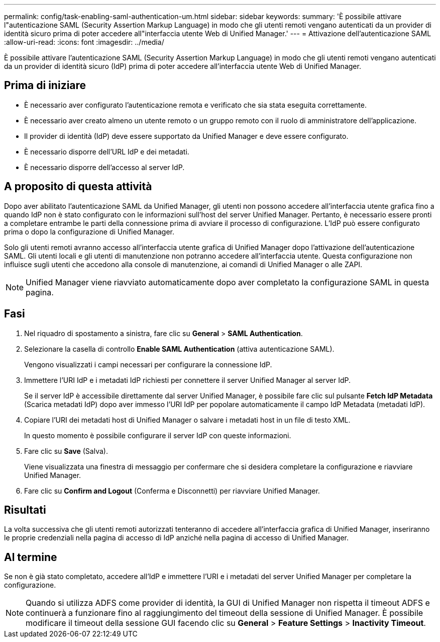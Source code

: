 ---
permalink: config/task-enabling-saml-authentication-um.html 
sidebar: sidebar 
keywords:  
summary: 'È possibile attivare l"autenticazione SAML (Security Assertion Markup Language) in modo che gli utenti remoti vengano autenticati da un provider di identità sicuro prima di poter accedere all"interfaccia utente Web di Unified Manager.' 
---
= Attivazione dell'autenticazione SAML
:allow-uri-read: 
:icons: font
:imagesdir: ../media/


[role="lead"]
È possibile attivare l'autenticazione SAML (Security Assertion Markup Language) in modo che gli utenti remoti vengano autenticati da un provider di identità sicuro (IdP) prima di poter accedere all'interfaccia utente Web di Unified Manager.



== Prima di iniziare

* È necessario aver configurato l'autenticazione remota e verificato che sia stata eseguita correttamente.
* È necessario aver creato almeno un utente remoto o un gruppo remoto con il ruolo di amministratore dell'applicazione.
* Il provider di identità (IdP) deve essere supportato da Unified Manager e deve essere configurato.
* È necessario disporre dell'URL IdP e dei metadati.
* È necessario disporre dell'accesso al server IdP.




== A proposito di questa attività

Dopo aver abilitato l'autenticazione SAML da Unified Manager, gli utenti non possono accedere all'interfaccia utente grafica fino a quando IdP non è stato configurato con le informazioni sull'host del server Unified Manager. Pertanto, è necessario essere pronti a completare entrambe le parti della connessione prima di avviare il processo di configurazione. L'IdP può essere configurato prima o dopo la configurazione di Unified Manager.

Solo gli utenti remoti avranno accesso all'interfaccia utente grafica di Unified Manager dopo l'attivazione dell'autenticazione SAML. Gli utenti locali e gli utenti di manutenzione non potranno accedere all'interfaccia utente. Questa configurazione non influisce sugli utenti che accedono alla console di manutenzione, ai comandi di Unified Manager o alle ZAPI.

[NOTE]
====
Unified Manager viene riavviato automaticamente dopo aver completato la configurazione SAML in questa pagina.

====


== Fasi

. Nel riquadro di spostamento a sinistra, fare clic su *General* > *SAML Authentication*.
. Selezionare la casella di controllo *Enable SAML Authentication* (attiva autenticazione SAML).
+
Vengono visualizzati i campi necessari per configurare la connessione IdP.

. Immettere l'URI IdP e i metadati IdP richiesti per connettere il server Unified Manager al server IdP.
+
Se il server IdP è accessibile direttamente dal server Unified Manager, è possibile fare clic sul pulsante *Fetch IdP Metadata* (Scarica metadati IdP) dopo aver immesso l'URI IdP per popolare automaticamente il campo IdP Metadata (metadati IdP).

. Copiare l'URI dei metadati host di Unified Manager o salvare i metadati host in un file di testo XML.
+
In questo momento è possibile configurare il server IdP con queste informazioni.

. Fare clic su *Save* (Salva).
+
Viene visualizzata una finestra di messaggio per confermare che si desidera completare la configurazione e riavviare Unified Manager.

. Fare clic su *Confirm and Logout* (Conferma e Disconnetti) per riavviare Unified Manager.




== Risultati

La volta successiva che gli utenti remoti autorizzati tenteranno di accedere all'interfaccia grafica di Unified Manager, inseriranno le proprie credenziali nella pagina di accesso di IdP anziché nella pagina di accesso di Unified Manager.



== Al termine

Se non è già stato completato, accedere all'IdP e immettere l'URI e i metadati del server Unified Manager per completare la configurazione.

[NOTE]
====
Quando si utilizza ADFS come provider di identità, la GUI di Unified Manager non rispetta il timeout ADFS e continuerà a funzionare fino al raggiungimento del timeout della sessione di Unified Manager. È possibile modificare il timeout della sessione GUI facendo clic su *General* > *Feature Settings* > *Inactivity Timeout*.

====